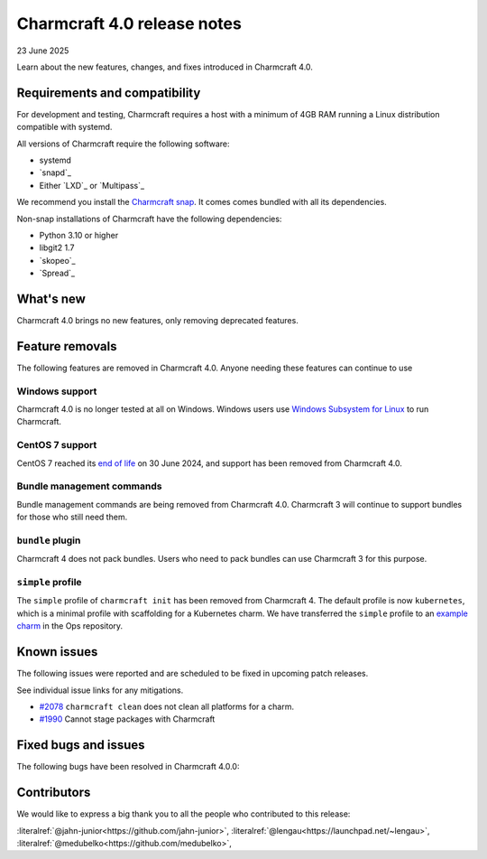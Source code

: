 Charmcraft 4.0 release notes
============================

23 June 2025

Learn about the new features, changes, and fixes introduced in Charmcraft 4.0.


Requirements and compatibility
------------------------------

For development and testing, Charmcraft requires a host with a minimum of 4GB RAM
running a Linux distribution compatible with systemd.

All versions of Charmcraft require the following software:

- systemd
- `snapd`_
- Either `LXD`_ or `Multipass`_

We recommend you install the `Charmcraft snap <https://snapcraft.io/charmcraft>`_. It
comes comes bundled with all its dependencies.

Non-snap installations of Charmcraft have the following dependencies:

- Python 3.10 or higher
- libgit2 1.7
- `skopeo`_
- `Spread`_


What's new
----------

Charmcraft 4.0 brings no new features, only removing deprecated features.

Feature removals
----------------

The following features are removed in Charmcraft 4.0. Anyone needing these features
can continue to use

Windows support
~~~~~~~~~~~~~~~

Charmcraft 4.0 is no longer tested at all on Windows. Windows users use
`Windows Subsystem for Linux <https://ubuntu.com/desktop/wsl>`_ to run Charmcraft.


CentOS 7 support
~~~~~~~~~~~~~~~~

CentOS 7 reached its `end of life
<https://www.redhat.com/en/topics/linux/centos-linux-eol>`_ on 30 June 2024, and
support has been removed from Charmcraft 4.0.


Bundle management commands
~~~~~~~~~~~~~~~~~~~~~~~~~~

Bundle management commands are being removed from Charmcraft 4.0. Charmcraft 3 will
continue to support bundles for those who still need them.


``bundle`` plugin
~~~~~~~~~~~~~~~~~

Charmcraft 4 does not pack bundles. Users who need to pack bundles can use Charmcraft 3
for this purpose.


``simple`` profile
~~~~~~~~~~~~~~~~~~

The ``simple`` profile of ``charmcraft init`` has been removed from Charmcraft 4.
The default profile is now ``kubernetes``, which is a minimal profile with scaffolding
for a Kubernetes charm. We have transferred the ``simple`` profile to an
`example charm <https://github.com/canonical/operator/tree/main/examples/httpbin-demo>`_
in the Ops repository.


Known issues
------------

The following issues were reported and are scheduled to be fixed in upcoming
patch releases.

See individual issue links for any mitigations.

- `#2078 <https://github.com/canonical/charmcraft/issues/2078>`_
  ``charmcraft clean`` does not clean all platforms for a charm.
- `#1990 <https://github.com/canonical/charmcraft/issues/1990>`_ Cannot stage
  packages with Charmcraft


Fixed bugs and issues
---------------------

The following bugs have been resolved in Charmcraft 4.0.0:

Contributors
------------

We would like to express a big thank you to all the people who contributed to
this release:

:literalref:`@jahn-junior<https://github.com/jahn-junior>`,
:literalref:`@lengau<https://launchpad.net/~lengau>`,
:literalref:`@medubelko<https://github.com/medubelko>`,
